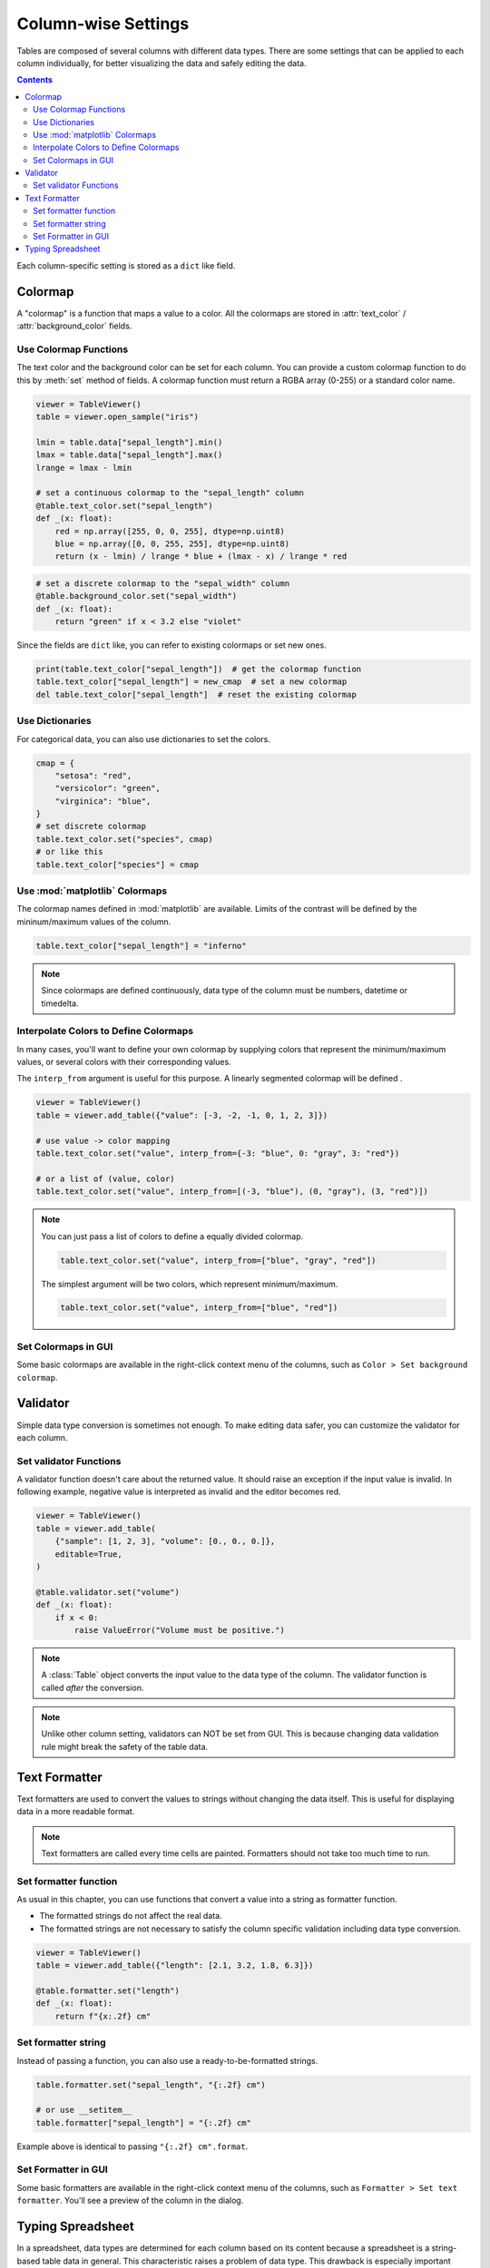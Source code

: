====================
Column-wise Settings
====================

Tables are composed of several columns with different data types. There are some settings
that can be applied to each column individually, for better visualizing the data and safely
editing the data.

.. contents:: Contents
    :local:
    :depth: 2

Each column-specific setting is stored as a ``dict`` like field.

Colormap
========

A "colormap" is a function that maps a value to a color. All the colormaps are stored in
:attr:`text_color` / :attr:`background_color` fields.

Use Colormap Functions
----------------------

The text color and the background color can be set for each column.
You can provide a custom colormap function to do this by :meth:`set` method of fields.
A colormap function must return a RGBA array (0-255) or a standard color name.

.. code-block:: python

    viewer = TableViewer()
    table = viewer.open_sample("iris")

    lmin = table.data["sepal_length"].min()
    lmax = table.data["sepal_length"].max()
    lrange = lmax - lmin

    # set a continuous colormap to the "sepal_length" column
    @table.text_color.set("sepal_length")
    def _(x: float):
        red = np.array([255, 0, 0, 255], dtype=np.uint8)
        blue = np.array([0, 0, 255, 255], dtype=np.uint8)
        return (x - lmin) / lrange * blue + (lmax - x) / lrange * red

.. code-block:: python

    # set a discrete colormap to the "sepal_width" column
    @table.background_color.set("sepal_width")
    def _(x: float):
        return "green" if x < 3.2 else "violet"

.. image:: ../fig/colormap.png

Since the fields are ``dict`` like, you can refer to existing colormaps or set new ones.

.. code-block:: python

    print(table.text_color["sepal_length"])  # get the colormap function
    table.text_color["sepal_length"] = new_cmap  # set a new colormap
    del table.text_color["sepal_length"]  # reset the existing colormap

Use Dictionaries
----------------

For categorical data, you can also use dictionaries to set the colors.

.. code-block:: python

    cmap = {
        "setosa": "red",
        "versicolor": "green",
        "virginica": "blue",
    }
    # set discrete colormap
    table.text_color.set("species", cmap)
    # or like this
    table.text_color["species"] = cmap

Use :mod:`matplotlib` Colormaps
-------------------------------

The colormap names defined in :mod:`matplotlib` are available. Limits of the contrast
will be defined by the mininum/maximum values of the column.

.. code-block:: python

    table.text_color["sepal_length"] = "inferno"

.. note::

    Since colormaps are defined continuously, data type of the column must be numbers,
    datetime or timedelta.

Interpolate Colors to Define Colormaps
--------------------------------------

In many cases, you'll want to define your own colormap by supplying colors that
represent the minimum/maximum values, or several colors with their corresponding
values.

The ``interp_from`` argument is useful for this purpose. A linearly segmented
colormap will be defined .

.. code-block:: python

    viewer = TableViewer()
    table = viewer.add_table({"value": [-3, -2, -1, 0, 1, 2, 3]})

    # use value -> color mapping
    table.text_color.set("value", interp_from={-3: "blue", 0: "gray", 3: "red"})

    # or a list of (value, color)
    table.text_color.set("value", interp_from=[(-3, "blue"), (0, "gray"), (3, "red")])

.. image:: ../fig/colormap_interpolate.png

.. note::

    You can just pass a list of colors to define a equally divided colormap.

    .. code-block:: python

        table.text_color.set("value", interp_from=["blue", "gray", "red"])

    The simplest argument will be two colors, which represent minimum/maximum.

    .. code-block:: python

        table.text_color.set("value", interp_from=["blue", "red"])

Set Colormaps in GUI
--------------------

Some basic colormaps are available in the right-click context menu of the columns,
such as ``Color > Set background colormap``.

Validator
=========

Simple data type conversion is sometimes not enough. To make editing data safer, you can
customize the validator for each column.

Set validator Functions
-----------------------

A validator function doesn't care about the returned value. It should raise an exception
if the input value is invalid. In following example, negative value is interpreted as
invalid and the editor becomes red.

.. code-block:: python

    viewer = TableViewer()
    table = viewer.add_table(
        {"sample": [1, 2, 3], "volume": [0., 0., 0.]},
        editable=True,
    )

    @table.validator.set("volume")
    def _(x: float):
        if x < 0:
            raise ValueError("Volume must be positive.")

.. image:: ../fig/validator.png

.. note::

    A :class:`Table` object converts the input value to the data type of the column.
    The validator function is called *after* the conversion.

.. note::

    Unlike other column setting, validators can NOT be set from GUI. This is because
    changing data validation rule might break the safety of the table data.

Text Formatter
==============

Text formatters are used to convert the values to strings without changing the data
itself. This is useful for displaying data in a more readable format.

.. note::

    Text formatters are called every time cells are painted. Formatters should not
    take too much time to run.

Set formatter function
----------------------

As usual in this chapter, you can use functions that convert a value into a string
as formatter function.

- The formatted strings do not affect the real data.
- The formatted strings are not necessary to satisfy the column specific validation
  including data type conversion.

.. code-block:: python

    viewer = TableViewer()
    table = viewer.add_table({"length": [2.1, 3.2, 1.8, 6.3]})

    @table.formatter.set("length")
    def _(x: float):
        return f"{x:.2f} cm"

.. image:: ../fig/formatter.png

Set formatter string
--------------------

Instead of passing a function, you can also use a ready-to-be-formatted strings.

.. code-block:: python

    table.formatter.set("sepal_length", "{:.2f} cm")

    # or use __setitem__
    table.formatter["sepal_length"] = "{:.2f} cm"

Example above is identical to passing ``"{:.2f} cm".format``.

Set Formatter in GUI
--------------------

Some basic formatters are available in the right-click context menu of the columns,
such as ``Formatter > Set text formatter``. You'll see a preview of the column in
the dialog.

Typing Spreadsheet
==================

In a spreadsheet, data types are determined for each column based on its content
because a spreadsheet is a string-based table data in general. This characteristic
raises a problem of data type. This drawback is especially important when you want
to use data types such as ``datetime64`` or ``category``.

To solve this problem, ``SpreadSheet`` implements a typing system on each column.
You can tag any data types supported by ``pandas`` to each column, and optionally
set validator functions appropriate for the data types.

.. code-block:: python

    viewer = TableViewer()
    sheet = viewer.add_spreadsheet({"int": [1, 2, 3], "label": ["a", "b", "c"]})

    # set dtypes
    sheet.dtypes["int"] = "int64"
    sheet.dtypes["label"] = "category"

    # since "dtypes" is a dict-like field, you can also use "update"
    sheet.dtypes.update(int="int64", label="category")

    # set dtypes and default validators
    sheet.dtypes.set("int", "int64")
    sheet.dtypes.set("label", "category")

.. code-block:: python

    sheet.data.dtypes

.. code-block::

    int    int64
    label  category
    dtype: object

You can also set dtypes from GUI. Right-click the column header and select
``Column dtype``.
